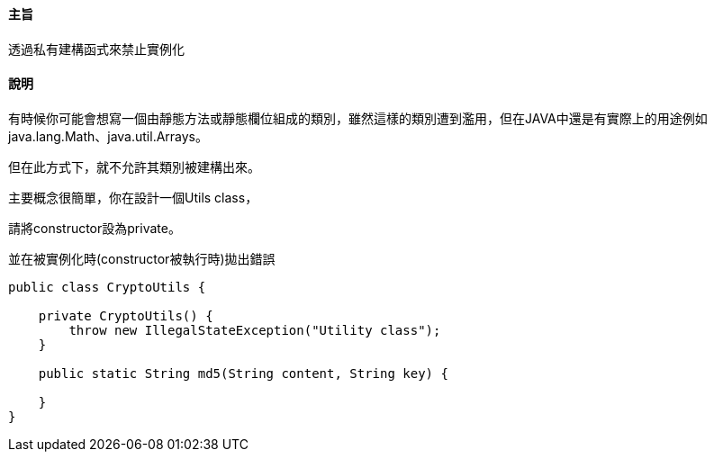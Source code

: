 ==== 主旨

透過私有建構函式來禁止實例化

==== 說明

有時候你可能會想寫一個由靜態方法或靜態欄位組成的類別，雖然這樣的類別遭到濫用，但在JAVA中還是有實際上的用途例如 java.lang.Math、java.util.Arrays。

但在此方式下，就不允許其類別被建構出來。

主要概念很簡單，你在設計一個Utils class，

請將constructor設為private。

並在被實例化時(constructor被執行時)拋出錯誤

[source,java]
----
public class CryptoUtils {

    private CryptoUtils() {
        throw new IllegalStateException("Utility class");
    }

    public static String md5(String content, String key) {

    }
}
----

